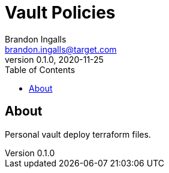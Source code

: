 = Vault Policies
Brandon Ingalls <brandon.ingalls@target.com>
v0.1.0, 2020-11-25
:toc:

== About

Personal vault deploy terraform files.
